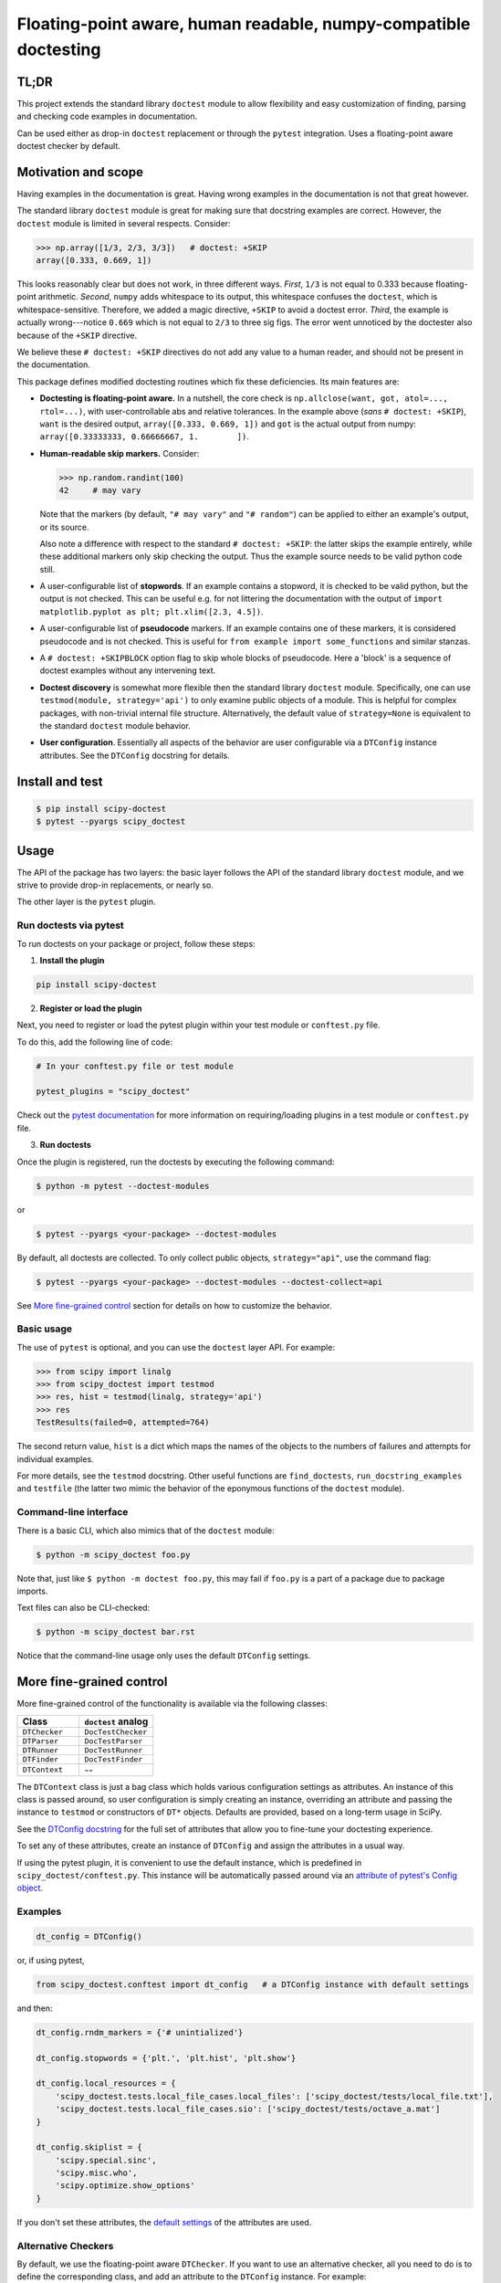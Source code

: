 Floating-point aware, human readable, numpy-compatible doctesting
==================================================================
.. image:: https://img.shields.io/pypi/v/scipy-doctest
    :target: https://pypi.org/project/scipy-doctest/
    :alt: PyPI version

.. image:: https://img.shields.io/conda/vn/conda-forge/scipy-doctest
    :target: https://anaconda.org/conda-forge/scipy-doctest
    :alt: Conda-Forge

TL;DR
-----
This project extends the standard library ``doctest`` module to allow flexibility
and easy customization of finding, parsing and checking code examples in
documentation.

Can be used either as drop-in ``doctest`` replacement or through the ``pytest``
integration. Uses a floating-point aware doctest checker by default.

Motivation and scope
--------------------
Having examples in the documentation is great. Having wrong examples in the
documentation is not that great however.

The standard library ``doctest`` module is great for making sure that docstring
examples are correct. However, the ``doctest`` module is limited in several
respects. Consider:

.. code-block:: python

    >>> np.array([1/3, 2/3, 3/3])   # doctest: +SKIP
    array([0.333, 0.669, 1])

This looks reasonably clear but does not work, in three different ways.
*First*, ``1/3`` is not equal to 0.333 because floating-point arithmetic.
*Second*, ``numpy`` adds whitespace to its output, this whitespace confuses the
``doctest``, which is whitespace-sensitive. Therefore, we added a magic directive,
``+SKIP`` to avoid a doctest error. *Third*, the example is actually
wrong---notice ``0.669`` which is not equal to ``2/3`` to three sig figs. The error
went unnoticed by the doctester also because of the ``+SKIP`` directive.

We believe these ``# doctest: +SKIP`` directives do not add any value to
a human reader, and should not be present in the documentation.

This package defines modified doctesting routines which fix these deficiencies.
Its main features are:

- **Doctesting is floating-point aware.** In a nutshell, the core check is
  ``np.allclose(want, got, atol=..., rtol=...)``, with user-controllable abs
  and relative tolerances. In the example above (*sans* ``# doctest: +SKIP``),
  ``want`` is the desired output, ``array([0.333, 0.669, 1])`` and ``got`` is the
  actual output from numpy: ``array([0.33333333, 0.66666667, 1.        ])``.

- **Human-readable skip markers.** Consider:

  .. code-block:: python

    >>> np.random.randint(100)
    42     # may vary

  Note that the markers (by default, ``"# may vary"`` and ``"# random"``) can be applied
  to either an example's output, or its source.

  Also note a difference with respect to the standard ``# doctest: +SKIP``: the latter
  skips the example entirely, while these additional markers only skip checking
  the output. Thus the example source needs to be valid python code still.

- A user-configurable list of **stopwords**. If an example contains a stopword,
  it is checked to be valid python, but the output is not checked. This can
  be useful e.g. for not littering the documentation with the output of
  ``import matplotlib.pyplot as plt; plt.xlim([2.3, 4.5])``.

- A user-configurable list of **pseudocode** markers. If an example contains one
  of these markers, it is considered pseudocode and is not checked.
  This is useful for ``from example import some_functions`` and similar stanzas.

- A ``# doctest: +SKIPBLOCK`` option flag to skip whole blocks of pseudocode. Here
  a 'block' is a sequence of doctest examples without any intervening text.

- **Doctest discovery** is somewhat more flexible then the standard library
  ``doctest`` module. Specifically, one can use ``testmod(module, strategy='api')``
  to only examine public objects of a module. This is helpful for complex
  packages, with non-trivial internal file structure. Alternatively, the default
  value of ``strategy=None`` is equivalent to the standard ``doctest`` module
  behavior.

- **User configuration**. Essentially all aspects of the behavior are user
  configurable via a ``DTConfig`` instance attributes. See the ``DTConfig``
  docstring for details.

Install and test
----------------
.. code-block:: bash

    $ pip install scipy-doctest
    $ pytest --pyargs scipy_doctest

Usage
-----
The API of the package has two layers: the basic layer follows the API of the
standard library ``doctest`` module, and we strive to provide drop-in replacements,
or nearly so.

The other layer is the ``pytest`` plugin.

Run doctests via pytest
~~~~~~~~~~~~~~~~~~~~~~~
To run doctests on your package or project, follow these steps:

1. **Install the plugin**

.. code-block:: bash

    pip install scipy-doctest

2. **Register or load the plugin**

Next, you need to register or load the pytest plugin within your test module or ``conftest.py`` file.

To do this, add the following line of code:

.. code-block:: python

    # In your conftest.py file or test module

    pytest_plugins = "scipy_doctest"

Check out the `pytest documentation <https://docs.pytest.org/en/stable/how-to/writing_plugins.html#requiring-loading-plugins-in-a-test-module-or-conftest-file>`__ for more information on requiring/loading plugins in a test module or ``conftest.py`` file.

3. **Run doctests**

Once the plugin is registered, run the doctests by executing the following command:

.. code-block:: bash

    $ python -m pytest --doctest-modules

or

.. code-block:: bash

    $ pytest --pyargs <your-package> --doctest-modules

By default, all doctests are collected. To only collect public objects, ``strategy="api"``,
use the command flag:

.. code-block:: bash

    $ pytest --pyargs <your-package> --doctest-modules --doctest-collect=api

See `More fine-grained control`_ section for details on how to customize the behavior.

Basic usage
~~~~~~~~~~~
The use of ``pytest`` is optional, and you can use the ``doctest`` layer API.
For example:

.. code-block:: python

    >>> from scipy import linalg
    >>> from scipy_doctest import testmod
    >>> res, hist = testmod(linalg, strategy='api')
    >>> res
    TestResults(failed=0, attempted=764)

The second return value, ``hist`` is a dict which maps the names of the objects
to the numbers of failures and attempts for individual examples.

For more details, see the ``testmod`` docstring. Other useful functions are
``find_doctests``, ``run_docstring_examples`` and ``testfile`` (the latter two mimic
the behavior of the eponymous functions of the ``doctest`` module).

Command-line interface
~~~~~~~~~~~~~~~~~~~~~~
There is a basic CLI, which also mimics that of the ``doctest`` module:

.. code-block:: bash

    $ python -m scipy_doctest foo.py

Note that, just like ``$ python -m doctest foo.py``, this may
fail if ``foo.py`` is a part of a package due to package imports.

Text files can also be CLI-checked:

.. code-block:: bash

    $ python -m scipy_doctest bar.rst

Notice that the command-line usage only uses the default ``DTConfig`` settings.

More fine-grained control
-------------------------
More fine-grained control of the functionality is available via the following
classes:

.. list-table::
   :widths: 25 30
   :header-rows: 1

   * - Class
     - ``doctest`` analog
   * - ``DTChecker``
     - ``DocTestChecker``
   * - ``DTParser``
     - ``DocTestParser``
   * - ``DTRunner``
     - ``DocTestRunner``
   * - ``DTFinder``
     - ``DocTestFinder``
   * - ``DTContext``
     - --

The ``DTContext`` class is just a bag class which holds various configuration
settings as attributes. An instance of this class is passed around, so user
configuration is simply creating an instance, overriding an attribute and
passing the instance to ``testmod`` or constructors of ``DT*`` objects. Defaults
are provided, based on a long-term usage in SciPy.

See the `DTConfig docstring <https://github.com/scipy/scipy_doctest/blob/main/scipy_doctest/impl.py#L24>`__
for the full set of attributes that allow you to fine-tune your doctesting experience.

To set any of these attributes, create an instance of ``DTConfig`` and assign the attributes
in a usual way.

If using the pytest plugin, it is convenient to use the default instance, which
is predefined in ``scipy_doctest/conftest.py``. This instance will be automatically
passed around via an
`attribute of pytest's Config object <https://github.com/scipy/scipy_doctest/blob/58ff06a837b7bff1dbac6560013fc6fd07952ae2/scipy_doctest/plugin.py#L39>`__.

Examples
~~~~~~~~
.. code-block:: python

    dt_config = DTConfig()

or, if using pytest,

.. code-block:: python

    from scipy_doctest.conftest import dt_config   # a DTConfig instance with default settings

and then:

.. code-block:: python

    dt_config.rndm_markers = {'# unintialized'}

    dt_config.stopwords = {'plt.', 'plt.hist', 'plt.show'}

    dt_config.local_resources = {
        'scipy_doctest.tests.local_file_cases.local_files': ['scipy_doctest/tests/local_file.txt'],
        'scipy_doctest.tests.local_file_cases.sio': ['scipy_doctest/tests/octave_a.mat']
    }

    dt_config.skiplist = {
        'scipy.special.sinc',
        'scipy.misc.who',
        'scipy.optimize.show_options'
    }

If you don't set these attributes, the `default settings <https://github.com/scipy/scipy_doctest/blob/58ff06a837b7bff1dbac6560013fc6fd07952ae2/scipy_doctest/impl.py#L94>`__ of the attributes are used.

Alternative Checkers
~~~~~~~~~~~~~~~~~~~~
By default, we use the floating-point aware ``DTChecker``. If you want to use an
alternative checker, all you need to do is to define the corresponding class,
and add an attribute to the ``DTConfig`` instance. For example:

.. code-block:: python

    class VanillaOutputChecker(doctest.OutputChecker):
        """doctest.OutputChecker to drop in for DTChecker.

        LSP break: OutputChecker does not have __init__,
        here we add it to agree with DTChecker.
        """
        def __init__(self, config):
            pass

and:

.. code-block:: python

    dt_config = DTConfig()
    dt_config.CheckerKlass = VanillaOutputChecker

See a `pytest example <https://github.com/scipy/scipy_doctest/blob/main/scipy_doctest/tests/test_pytest_configuration.py#L63>`__
and a `doctest example <https://github.com/scipy/scipy_doctest/blob/main/scipy_doctest/tests/test_runner.py#L94>`__
for more details.

NumPy and SciPy wrappers
------------------------
NumPy wraps ``scipy-doctest`` with the ``spin`` command:

.. code-block:: bash

    $ spin check-docs

SciPy wraps ``scipy-doctest`` with custom ``dev.py`` commands:

.. code-block:: bash

    $ python dev.py smoke-docs    # check docstrings
    $ python dev.py smoke-tutorials   # ReST user guide tutorials

Rough edges and sharp bits
--------------------------
Here is a (non-exhaustive) list of possible gotchas:

- **In-place development builds**

Some tools (looking at you ``meson-python``) simulate in-place builds with a
``build-install`` directory. If this directory is located under the project root,
``pytest`` is getting confused by duplicated items under the root and build-install
folders.

The solution is to make pytest only look into the ``build-install`` directory
(the specific path to ``build-install`` may vary):

.. code-block:: bash

    $ pytest build-install/lib/python3.10/site-packages/scipy/ --doctest-modules

instead of ``$ pytest --pyargs scipy``.

If you use actual editable installs, of the ``pip install --no-build-isolation -e .`` variety, you may
need to add ``--import-mode=importlib`` to the ``pytest`` invocation.

If push really comes to shove, you may try using the magic env variable:
``PY_IGNORE_IMPORTMISMATCH=1 pytest ...``,
however the need usually indicates an issue with the package itself.
(see `gh-107 <https://github.com/scipy/scipy_doctest/pull/107>`__ for an example).

- **Optional dependencies are not that optional**

If your package contains optional dependencies, doctests do not know about them
being optional. So you either guard the imports in doctests (yikes!), or
the collections fails if dependencies are not available.

The solution is to explicitly ``--ignore`` the paths to modules with optionals.
(or, equivalently, use ``DTConfig.pytest_extra_ignore`` list):

.. code-block:: bash

    $ pytest --ignore=/build-install/lib/scipy/python3.10/site-packages/scipy/_lib ...

Note that installed packages are no different:

.. code-block:: bash

    $ pytest --pyargs scipy --doctest-modules --ignore=/path/to/installed/scipy/_lib

- **Doctest collection strategies**

The default collection strategy follows ``doctest`` module and ``pytest``. This leads
to duplicates if your package has the split between public and \_private modules,
where public modules re-export things from private ones. The solution is to
use ``$ pytest --doctest-collect=api`` CLI switch: with this, only public
objects will be collected.

The decision on what is public is as follows: an object is public iff

- It is included into the ``__all__`` list of a public module;
- The name of the object does not have a leading underscore;
- The name of the module from which the object is collected does not have
  a leading underscore.

Consider an example: ``scipy.linalg.det`` is defined in ``scipy/linalg/_basic.py``,
so it is collected twice, from ``_basic.py`` and from ``__init__.py``. The rule above
leads to:

- ``scipy.linalg._basic.det``, collected from ``scipy/linalg/_basic.py``, is private.
- ``scipy.linalg.det``, collected from ``scipy/linalg/__init__.py``, is public.

- **``pytest``'s assertion rewriting**

In some rare cases you may need to either explicitly register the ``scipy_doctest``
package with the ``pytest`` assertion rewriting machinery, or ask it to avoid rewriting
completely, via ``pytest --assert=plain``.
See the `pytest documentation <https://docs.pytest.org/en/7.1.x/how-to/assert.html>`__
for more details.

In general, rewriting assertions is not very useful for doctests, as the
output on error is fixed by the doctest machinery anyway. Therefore, we believe
adding ``--assert=plain`` is reasonable.

Prior art and related work
--------------------------
- ``pytest`` provides some limited floating-point aware ``NumericLiteralChecker``.

- ``pytest-doctestplus`` plugin from the ``AstroPy`` project has similar goals.
  The package is well established and widely used. From a user perspective, main
  differences are: (i) ``pytest-doctestplus`` is more sensitive to formatting,
  including whitespace---thus if numpy tweaks its output formatting, doctests
  may start failing; (ii) there is still a need for ``# doctest: +FLOAT_CMP``
  directives.

  This project takes a different approach: in addition to plugging into ``pytest``,
  we closely follow the ``doctest`` API and implementation, which are naturally
  way more stable then ``pytest``.

- **NumPy** and **SciPy** were using modified doctesting in their ``refguide-check`` utilities.
  These utilities are tightly coupled to their libraries, and have been reported
  to be not easy to reason about, work with, and extend to other projects.

  This project is mainly the core functionality of the modified
  ``refguide-check`` doctesting, extracted to a separate package.
  We believe having it separate simplifies both addressing the needs of these
  two packages, and potential adoption by other projects.

Bug reports, feature requests and contributions
-----------------------------------------------
This package is work in progress. Contributions are most welcome!
Please don't hesitate to open an issue in the tracker or send a pull request.

The current location of the issue tracker is https://github.com/scipy/scipy_doctest.